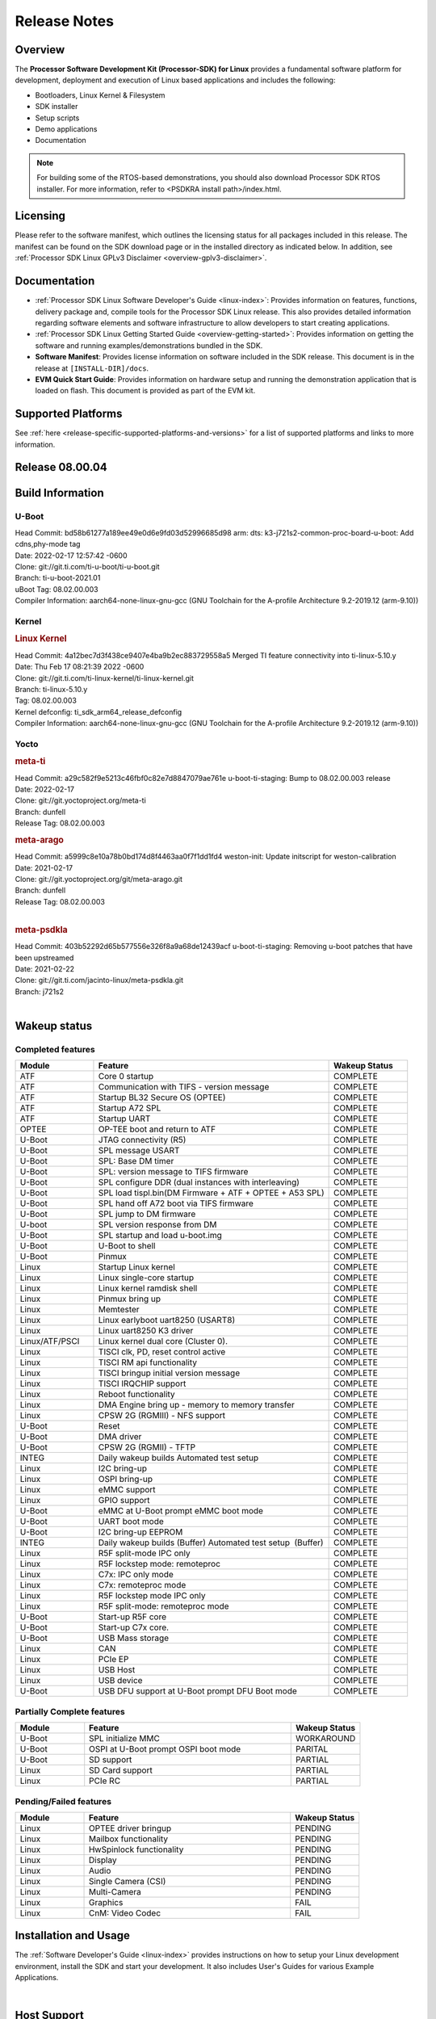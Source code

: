 .. _release-specific-release-notes:

************************************
Release Notes
************************************

Overview
========

The **Processor Software Development Kit (Processor-SDK) for Linux**
provides a fundamental software platform for development, deployment and
execution of Linux based applications and includes the following:

-  Bootloaders, Linux Kernel & Filesystem
-  SDK installer
-  Setup scripts
-  Demo applications
-  Documentation

.. Note::
    For building some of the RTOS-based demonstrations, you should also download
    Processor SDK RTOS installer. For more information,
    refer to <PSDKRA install path>/index.html.


Licensing
=========

Please refer to the software manifest, which outlines the licensing
status for all packages included in this release. The manifest can be found on the SDK
download page or in the installed directory as indicated below. In
addition, see :ref:`Processor SDK Linux GPLv3 Disclaimer <overview-gplv3-disclaimer>`.


Documentation
===============
-  :ref:`Processor SDK Linux Software Developer's Guide <linux-index>`: Provides information on features, functions, delivery package and,
   compile tools for the Processor SDK Linux release. This also provides
   detailed information regarding software elements and software
   infrastructure to allow developers to start creating applications.
-  :ref:`Processor SDK Linux Getting Started Guide <overview-getting-started>`: Provides information on getting the software and running
   examples/demonstrations bundled in the SDK.
-  **Software Manifest**: Provides license information on software
   included in the SDK release. This document is in the release at
   ``[INSTALL-DIR]/docs``.
-  **EVM Quick Start Guide**: Provides information on hardware setup and
   running the demonstration application that is loaded on flash. This
   document is provided as part of the EVM kit.


Supported Platforms
=====================================
See :ref:`here <release-specific-supported-platforms-and-versions>` for a list of supported platforms and links to more information.


Release 08.00.04
================



.. _release-specific-sdk-components-versions:

Build Information
=====================================

U-Boot
-------------------------

| Head Commit: bd58b61277a189ee49e0d6e9fd03d52996685d98 arm: dts: k3-j721s2-common-proc-board-u-boot: Add cdns,phy-mode tag
| Date: 2022-02-17 12:57:42 -0600
| Clone: git://git.ti.com/ti-u-boot/ti-u-boot.git
| Branch: ti-u-boot-2021.01
| uBoot Tag: 08.02.00.003

| Compiler Information:  aarch64-none-linux-gnu-gcc (GNU Toolchain for the A-profile Architecture 9.2-2019.12 (arm-9.10))

Kernel
-------------------------
.. rubric:: Linux Kernel

| Head Commit: 4a12bec7d3f438ce9407e4ba9b2ec883729558a5 Merged TI feature connectivity into ti-linux-5.10.y
| Date: Thu Feb 17 08:21:39 2022 -0600
| Clone: git://git.ti.com/ti-linux-kernel/ti-linux-kernel.git
| Branch: ti-linux-5.10.y
| Tag: 08.02.00.003
| Kernel defconfig: ti_sdk_arm64_release_defconfig

| Compiler Information:  aarch64-none-linux-gnu-gcc (GNU Toolchain for the A-profile Architecture 9.2-2019.12 (arm-9.10))


Yocto
------------------------
.. rubric:: meta-ti

| Head Commit: a29c582f9e5213c46fbf0c82e7d8847079ae761e u-boot-ti-staging: Bump to 08.02.00.003 release
| Date: 2022-02-17

| Clone: git://git.yoctoproject.org/meta-ti
| Branch: dunfell
| Release Tag: 08.02.00.003

.. rubric:: meta-arago

| Head Commit: a5999c8e10a78b0bd174d8f4463aa0f7f1dd1fd4 weston-init: Update initscript for weston-calibration
| Date: 2021-02-17

| Clone: git://git.yoctoproject.org/git/meta-arago.git
| Branch: dunfell
| Release Tag: 08.02.00.003
|

.. rubric:: meta-psdkla

| Head Commit: 403b52292d65b577556e326f8a9a68de12439acf u-boot-ti-staging: Removing u-boot patches that have been upstreamed
| Date: 2021-02-22

| Clone: git://git.ti.com/jacinto-linux/meta-psdkla.git
| Branch: j721s2
|

Wakeup status
===============

Completed features
------------------

.. csv-table::
   :header: Module,Feature,Wakeup Status
   :widths: 20,60,20

   ATF,Core 0 startup,COMPLETE
   ATF,Communication with TIFS - version message,COMPLETE
   ATF,Startup BL32 Secure OS (OPTEE),COMPLETE
   ATF,Startup A72 SPL,COMPLETE
   ATF,Startup UART,COMPLETE
   OPTEE,OP-TEE boot and return to ATF,COMPLETE
   U-Boot,JTAG connectivity (R5),COMPLETE
   U-Boot,SPL message USART,COMPLETE
   U-Boot,SPL: Base DM timer,COMPLETE
   U-Boot,SPL: version message to TIFS firmware,COMPLETE
   U-Boot,SPL configure DDR (dual instances with interleaving),COMPLETE
   U-Boot,SPL load tispl.bin(DM Firmware + ATF + OPTEE + A53 SPL),COMPLETE
   U-Boot,SPL hand off A72 boot via TIFS firmware,COMPLETE
   U-Boot,SPL jump to DM firmware,COMPLETE
   U-boot,SPL version response from DM,COMPLETE
   U-Boot,SPL startup and load u-boot.img,COMPLETE
   U-Boot,U-Boot to shell,COMPLETE
   U-Boot,Pinmux,COMPLETE
   Linux,Startup Linux kernel,COMPLETE
   Linux,Linux single-core startup,COMPLETE
   Linux,Linux kernel ramdisk shell,COMPLETE
   Linux,Pinmux bring up,COMPLETE
   Linux,Memtester,COMPLETE
   Linux,Linux earlyboot uart8250 (USART8),COMPLETE
   Linux,Linux uart8250 K3 driver,COMPLETE
   Linux/ATF/PSCI,Linux kernel dual core (Cluster 0).,COMPLETE
   Linux,"TISCI clk, PD, reset control active",COMPLETE
   Linux,TISCI RM api functionality,COMPLETE
   Linux,TISCI bringup initial version message,COMPLETE
   Linux,TISCI IRQCHIP support,COMPLETE
   Linux,Reboot functionality,COMPLETE
   Linux,DMA Engine bring up - memory to memory transfer,COMPLETE
   Linux,CPSW 2G (RGMIII) - NFS support,COMPLETE
   U-Boot,Reset,COMPLETE
   U-Boot,DMA driver,COMPLETE
   U-Boot,CPSW 2G (RGMII) - TFTP,COMPLETE
   INTEG,"Daily wakeup builds
   Automated test setup",COMPLETE
   Linux,I2C bring-up,COMPLETE
   Linux,OSPI bring-up,COMPLETE
   Linux,eMMC support,COMPLETE
   Linux,GPIO support,COMPLETE
   U-Boot,"eMMC at U-Boot prompt
   eMMC boot mode",COMPLETE
   U-Boot,UART boot mode,COMPLETE
   U-Boot,"I2C bring-up
   EEPROM",COMPLETE
   INTEG,"Daily wakeup builds (Buffer)
   Automated test setup  (Buffer)",COMPLETE
   Linux,R5F split-mode IPC only,COMPLETE
   Linux,R5F lockstep mode: remoteproc,COMPLETE
   Linux,C7x: IPC only mode,COMPLETE
   Linux,C7x: remoteproc mode,COMPLETE
   Linux,R5F lockstep mode IPC only,COMPLETE
   Linux,R5F split-mode: remoteproc mode,COMPLETE
   U-Boot,Start-up R5F core,COMPLETE
   U-Boot,Start-up C7x core.,COMPLETE
   U-Boot,USB Mass storage,COMPLETE
   Linux,CAN,COMPLETE
   Linux,PCIe EP,COMPLETE
   Linux,USB Host,COMPLETE
   Linux,USB device,COMPLETE
   U-Boot,"USB DFU support at U-Boot prompt
   DFU Boot mode",COMPLETE

Partially Complete features
---------------------------

.. csv-table::
   :header: Module,Feature,Wakeup Status
   :widths: 20,60,20

   U-Boot,SPL initialize MMC,WORKAROUND
   U-Boot,"OSPI at U-Boot prompt
   OSPI boot mode",PARITAL
   U-Boot,SD support,PARTIAL
   Linux,SD Card support,PARTIAL
   Linux,PCIe RC,PARTIAL

Pending/Failed features
-----------------------

.. csv-table::
   :header: Module,Feature,Wakeup Status
   :widths: 20,60,20

   Linux,OPTEE driver bringup,PENDING
   Linux,Mailbox functionality,PENDING
   Linux,HwSpinlock functionality,PENDING
   Linux,Display,PENDING
   Linux,Audio,PENDING
   Linux,Single Camera (CSI),PENDING
   Linux,Multi-Camera,PENDING
   Linux,Graphics,FAIL
   Linux,CnM: Video Codec,FAIL

Installation and Usage
======================

The :ref:`Software Developer's Guide <linux-index>` provides instructions on how to setup your Linux development environment, install the SDK and start your development. It also includes User's Guides for various Example Applications.

|

Host Support
============

For the specific supported hosts for current SDK, see :ref:`this page <how-to-build-a-ubuntu-linux-host-under-vmware>`.

.. note::
   Processor SDK Installer is 64-bit, and installs only on 64-bit host machine. 

.. |reg| unicode:: U+00AE .. REGISTERED SIGN
